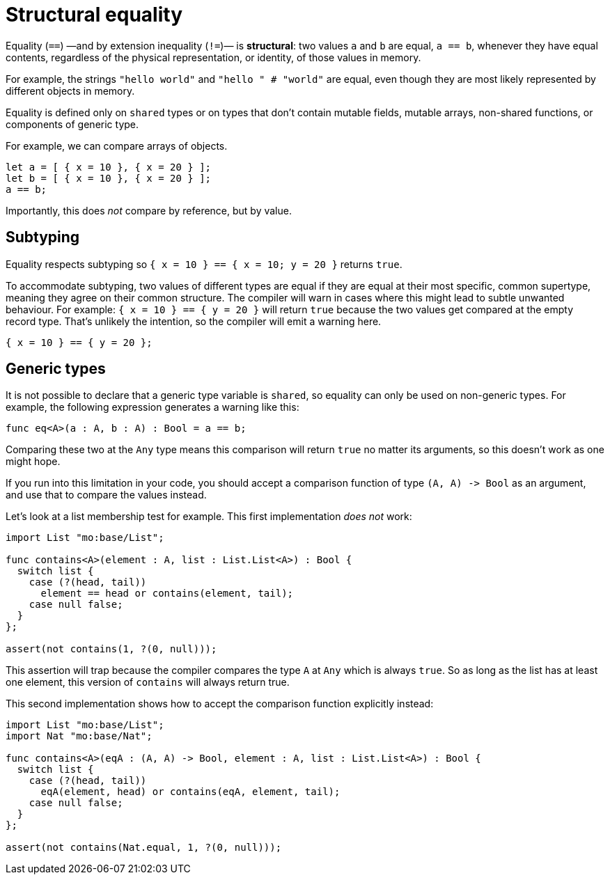 = Structural equality

Equality (`+==+`) —and by extension inequality (`+!=+`)— is *structural*: two values `+a+` and `+b+` are equal, `+a == b+`, whenever they have equal contents, regardless of the physical representation, or identity,  of those values in memory. 

For example, the strings `+"hello world"+`  and `+"hello " #  "world"+` are equal, even though they are most likely  represented by different objects in memory.

Equality is defined only on `+shared+` types or on types that don't contain mutable fields, mutable arrays, non-shared functions, or components of generic type.

For example, we can compare arrays of objects.

[source.run, motoko]
....
let a = [ { x = 10 }, { x = 20 } ];
let b = [ { x = 10 }, { x = 20 } ];
a == b;
....

Importantly, this does _not_ compare by reference, but by value.

== Subtyping

Equality respects subtyping so `+{ x = 10 } == { x = 10; y = 20 }+` returns `true`.

To accommodate subtyping, two values of different types are equal if they are equal at their most specific, common supertype, meaning they agree on their common structure.
The compiler will warn in cases where this might lead to subtle unwanted behaviour.
For example: `{ x = 10 } == { y = 20 }` will return `true` because the two values get compared at the empty record type.
That's unlikely the intention, so the compiler will emit a warning here.

[source.run, motoko]
....
{ x = 10 } == { y = 20 };
....

== Generic types

It is not possible to declare that a generic type variable is `+shared+`, so equality can only be used on non-generic types. 
For example, the following expression generates a warning like this:

[source.run, motoko]
....
func eq<A>(a : A, b : A) : Bool = a == b;
....

Comparing these two at the `Any` type means this comparison will return `true` no matter its arguments, so this doesn't work as one might hope.

If you run into this limitation in your code, you should accept a comparison function of type `+(A, A) -> Bool+` as an argument, and use that to compare the values instead.

Let's look at a list membership test for example. 
This first implementation _does not_ work:

[source.run, motoko]
....
import List "mo:base/List";

func contains<A>(element : A, list : List.List<A>) : Bool {
  switch list {
    case (?(head, tail))
      element == head or contains(element, tail);
    case null false;
  }
};

assert(not contains(1, ?(0, null)));
....

This assertion will trap because the compiler compares the type `+A+` at `+Any+` which is always `+true+`. So as long as the list has at least one element, this version of `+contains+` will always return true.

This second implementation shows how to accept the comparison function explicitly instead:

[source.run, motoko]
....
import List "mo:base/List";
import Nat "mo:base/Nat";

func contains<A>(eqA : (A, A) -> Bool, element : A, list : List.List<A>) : Bool {
  switch list {
    case (?(head, tail))
      eqA(element, head) or contains(eqA, element, tail);
    case null false;
  }
};

assert(not contains(Nat.equal, 1, ?(0, null)));
....
